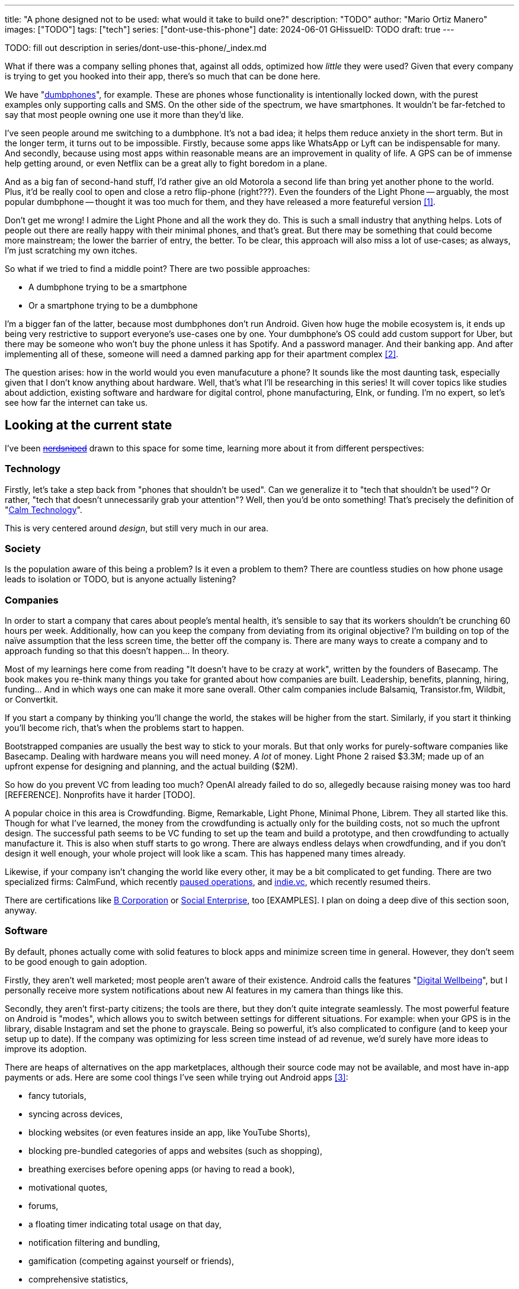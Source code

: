 ---
title: "A phone designed not to be used: what would it take to build one?"
description: "TODO"
author: "Mario Ortiz Manero"
images: ["TODO"]
tags: ["tech"]
series: ["dont-use-this-phone"]
date: 2024-06-01
GHissueID: TODO
draft: true
---

TODO: fill out description in series/dont-use-this-phone/_index.md

What if there was a company selling phones that, against all odds, optimized how
_little_ they were used? Given that every company is trying to get you hooked
into their app, there's so much that can be done here.

We have "https://en.wikipedia.org/wiki/Feature_phone[dumbphones]", for example.
These are phones whose functionality is intentionally locked down, with the
purest examples only supporting calls and SMS. On the other side of the
spectrum, we have smartphones. It wouldn't be far-fetched to say that most
people owning one use it more than they'd like.

I've seen people around me switching to a dumbphone. It's not a bad idea; it
helps them reduce anxiety in the short term. But in the longer term, it turns
out to be impossible. Firstly, because some apps like WhatsApp or Lyft can be
indispensable for many. And secondly, because using most apps within reasonable
means are an improvement in quality of life. A GPS can be of immense help
getting around, or even Netflix can be a great ally to fight boredom in a plane.

And as a big fan of second-hand stuff, I'd rather give an old Motorola a second
life than bring yet another phone to the world. Plus, it'd be really cool to
open and close a retro flip-phone (right???). Even the founders of the Light
Phone -- arguably, the most popular dumbphone -- thought it was too much for
them, and they have released a more featureful version <<light-phone-v1>>.

Don't get me wrong! I admire the Light Phone and all the work they do. This is
such a small industry that anything helps. Lots of people out there are really
happy with their minimal phones, and that's great. But there may be something
that could become more mainstream; the lower the barrier of entry, the better.
To be clear, this approach will also miss a lot of use-cases; as always, I'm
just scratching my own itches.

So what if we tried to find a middle point? There are two possible approaches:

* A dumbphone trying to be a smartphone
* Or a smartphone trying to be a dumbphone

I'm a bigger fan of the latter, because most dumbphones don't run Android. Given
how huge the mobile ecosystem is, it ends up being very restrictive to support
everyone's use-cases one by one. Your dumbphone's OS could add custom support
for Uber, but there may be someone who won't buy the phone unless it has
Spotify. And a password manager. And their banking app. And after implementing
all of these, someone will need a damned parking app for their apartment complex
<<parking>>.

The question arises: how in the world would you even manufacuture a phone? It
sounds like the most daunting task, especially given that I don't know anything
about hardware. Well, that's what I'll be researching in this series! It will
cover topics like studies about addiction, existing software and hardware for
digital control, phone manufacturing, EInk, or funding. I'm no expert, so let's
see how far the internet can take us.

== Looking at the current state

I've been https://xkcd.com/356/[+++<s>nerdsniped</s>+++] drawn to this space for
some time, learning more about it from different perspectives:

=== Technology

Firstly, let's take a step back from "phones that shouldn't be used". Can we
generalize it to "tech that shouldn't be used"? Or rather, "tech that doesn't
unnecessarily grab your attention"? Well, then you'd be onto something! That's
precisely the definition of "https://en.wikipedia.org/wiki/Calm_technology[Calm
Technology]".

This is very centered around _design_, but still very much in our area.

=== Society

Is the population aware of this being a problem? Is it even a problem to them?
There are countless studies on how phone usage leads to isolation or TODO, but
is anyone actually listening?

=== Companies

In order to start a company that cares about people's mental health, it's
sensible to say that its workers shouldn't be crunching 60 hours per week.
Additionally, how can you keep the company from deviating from its original
objective? I'm building on top of the naïve assumption that the less screen
time, the better off the company is. There are many ways to create a company and
to approach funding so that this doesn't happen... In theory.

Most of my learnings here come from reading "It doesn't have to be crazy at
work", written by the founders of Basecamp. The book makes you re-think many
things you take for granted about how companies are built. Leadership, benefits,
planning, hiring, funding... And in which ways one can make it more sane
overall. Other calm companies include Balsamiq, Transistor.fm, Wildbit, or
Convertkit.

If you start a company by thinking you'll change the world, the stakes will be
higher from the start. Similarly, if you start it thinking you'll become rich,
that's when the problems start to happen.

Bootstrapped companies are usually the best way to stick to your morals. But
that only works for purely-software companies like Basecamp. Dealing with
hardware means you will need money. _A lot_ of money. Light Phone 2 raised
$3.3M; made up of an upfront expense for designing and planning, and the actual
building ($2M).

So how do you prevent VC from leading too much? OpenAI already failed to do so,
allegedly because raising money was too hard [REFERENCE]. Nonprofits have it
harder [TODO].

A popular choice in this area is Crowdfunding. Bigme, Remarkable, Light Phone,
Minimal Phone, Librem. They all started like this. Though for what I've learned,
the money from the crowdfunding is actually only for the building costs, not so
much the upfront design. The successful path seems to be VC funding to set up
the team and build a prototype, and then crowdfunding to actually manufacture
it. This is also when stuff starts to go wrong. There are always endless delays
when crowdfunding, and if you don't design it well enough, your whole project
will look like a scam. This has happened many times already.

Likewise, if your company isn't changing the world like every other, it may be a
bit complicated to get funding. There are two specialized firms: CalmFund, which
recently https://calmfund.com/writing/pause[paused operations], and
https://www.indie.vc/[indie.vc], which recently resumed theirs.

There are certifications like
https://en.m.wikipedia.org/wiki/B_Corporation_(certification)[B Corporation] or
https://en.m.wikipedia.org/wiki/Social_enterprise[Social Enterprise], too
[EXAMPLES]. I plan on doing a deep dive of this section soon, anyway.

=== Software

By default, phones actually come with solid features to block apps and minimize
screen time in general. However, they don't seem to be good enough to gain
adoption.

Firstly, they aren't well marketed; most people aren't aware of their existence.
Android calls the features "https://www.android.com/digital-wellbeing/[Digital
Wellbeing]", but I personally receive more system notifications about new AI
features in my camera than things like this.

Secondly, they aren't first-party citizens; the tools are there, but they don't
quite integrate seamlessly. The most powerful feature on Android is "modes",
which allows you to switch between settings for different situations. For
example: when your GPS is in the library, disable Instagram and set the phone to
grayscale. Being so powerful, it's also complicated to configure (and to keep
your setup up to date). If the company was optimizing for less screen time
instead of ad revenue, we'd surely have more ideas to improve its adoption.

There are heaps of alternatives on the app marketplaces, although their source
code may not be available, and most have in-app payments or ads. Here are some
cool things I've seen while trying out Android apps <<apps>>:

- fancy tutorials,
- syncing across devices,
- blocking websites (or even features inside an app, like YouTube Shorts),
- blocking pre-bundled categories of apps and websites (such as shopping),
- breathing exercises before opening apps (or having to read a book),
- motivational quotes,
- forums,
- a floating timer indicating total usage on that day,
- notification filtering and bundling,
- gamification (competing against yourself or friends),
- comprehensive statistics,
- or having someone else to control your usage.

Not everything is limited to blocking apps; there are also minimal app launchers
<<launchers>> or simpler productivity timers <<timers>>. {{< app
name="minimalist phone" android="com.qqlabs.minimalistlauncher" >}} does well in
the "seamless experience" department, taking over your launcher and providing
ways to control how you open apps. I don't want to do an exhaustive analysis,
but just looking for "digital control" or "block apps" will already return many
results. It's worth downloading a few until you find your favorite anyway.

Manufacturers have it much easier, though, given that they have full system
access. For instance, the open-source app {{< app name="TimeLimit"
android="io.timelimit.android.google.store" >}} is an even more configurable
alternative to "Digital Wellness". But being external, it needs to start with a
long (and worrying) step to grant permissions. This alone is one step too many
to make it widespread -- I'd argue that even having to install it is too much.

To improve the user experience, some apps make emphasis on explaining how to use
their features. Others avoid it by trying to be smarter; they have your current
phone's usage data, so they already know which apps you use too much. One last
approach is to be opinionated and only support a subset of features that may
integrate better or have more impact. The Light Phone does this by only
providing their limited list of apps and features; if you're missing one, maybe
you'll get it, but maybe not.

Something else raising the barrier of entry is monetization. Although necessary,
some subscription models can be too much. A particularly creative app I liked
was {{< app name="Digital Detox" android="com.urbandroid.ddc" >}}, which makes
you pay $2 upon failing to meet your goals.

It's just great to have so many options, and not being locked in to any of them.
Different solutions for different people.

// The issue is that phones are essential for emergencies. Urgencies aren't just
// making a call, but also sending an important Slack message, making a
// transaction, or taking a photo of something you need to remember. Otherwise,
// it'd be super easy to just set a hard limit on how many hours you can spend, and
// ensure people don't cheat.

=== Accessories

Some products allow you to disable apps based on physical access to the device.
Requiring NFC to unlock apps can help break the habit of opening Instagram
automatically, turning it into a conscious decision. You can also block the apps
and leave the device at home to fully disconnect.

A couple of options are https://getbrick.app/[Brick] and
https://www.unpluq.com/[UnPluq]. They only solve part of the issue, though, and
UnPluq follows a subscription-based model that costs 70€ per year. Still, they
seem to work well for some folks, which is awesome.

=== Phones

A common pattern is the usage of EInk displays. EInk is commonly seen on
e-readers, as an alternative that TODO. And it turns out that its
performance can be much better than your crappy Kindle, which takes 5 seconds to
skip to the next page. There's even now color EInk, with Kindle releasing its
first version in 2014 [TODO: link].

TODO: VIDEO

Some of the most popular brands are HiSense and Boox. However, they aren't that
well marketed nor supported outside of Asia. There are also some new startups
catching up releasing new devices, such as Mudita or Daylight, but they aren't
quite there yet. Anyhow, I plan on diving deeper into this in a later article.

A simpler approach is what GHOST does. Based on the Pixel, they make some
modifications and resell it. No need to deal with manufacturers.

== Wrapping up

I hope this can eventually be "a thing". Just like there are movements for
"sustainability" or "diversity", there should also be for better digital
control. To me, it has a strong relationship with mental health, and there's a
lot to improve in that regard.

Building something in this area would be exciting. Manufacturing a phone sounds
like a crazy idea, but who knows where the future will take you :)

[bibliography]
== References

- [[[light-phone-v1, 1]]]
  https://www.theverge.com/2019/9/4/20847717/light-phone-2-minimalist-features-design-keyboard-crowdfunding[The
  high hopes of the low-tech phone -- The Verge]
- [[[parking,        2]]]
  https://www.reddit.com/r/dumbphones/comments/sjtkm2/i_have_to_use_an_app_to_open_my_apartment_complex/[I
  have to use an app to open my apartment complex parking gate, the app is
  called Gatewise. My lease does not mention anything about needing a smartphone
  or the use of any apps for garage access. Street parking is not an option. I
  just want technological equity -- r/dumbphones]
- [[[apps,           3]]] Digital control:
    {{< app name="AppBlock" android="cz.mobilesoft.appblock" >}},
    {{< app name="Freedom" android="to.freedom.android2" ios="freedom-screen-time-control/id1269788228" >}},
    {{< app name="YourHour" android="com.mindefy.phoneaddiction.mobilepe" >}},
    {{< app name="Digital Detox" android="com.urbandroid.ddc" >}},
    {{< app name="StayFree" android="com.burockgames.timeclocker" >}},
    {{< app name="Stay Focused" android="com.stayfocused" >}},
    {{< app name="StayOff" android="com.app.floatingapptimer.com" >}},
    {{< app name="ActionDash" android="com.actiondash.playstore" >}},
    {{< app name="ClearSpace" ios="clearspace-reduce-screen-time/id1572515807" >}},
    {{< app name="Refocus" ios="refocus-app-website-blocker/id1645639057" >}},
    {{< app name="Opal" ios="opal-screen-time-for-focus/id1497465230" >}}
    {{< app name="Jomo" ios="jomo-screen-time-blocker/id1609960918" >}}
- [[[launchers,      4]]] Launchers:
    {{< app name="Olauncher" android="app.olauncher" >}},
    {{< app name="minimalist phone" android="com.qqlabs.minimalistlauncher" >}},
    {{< app name="Indistract" android="com.indistractablelauncher.android" >}},
    {{< app name="Blank Spaces" ios="blank-spaces-app/id1570856853" >}}
- [[[timers,         5]]] Productivity timers:
    {{< app name="Forest" android="cc.forestapp" >}},
    {{< app name="Flora" ios="flora-green-focus/id1225155794" >}},
    {{< app name="Plantie" ios="plantie-stay-focused/id1135988868" >}}
